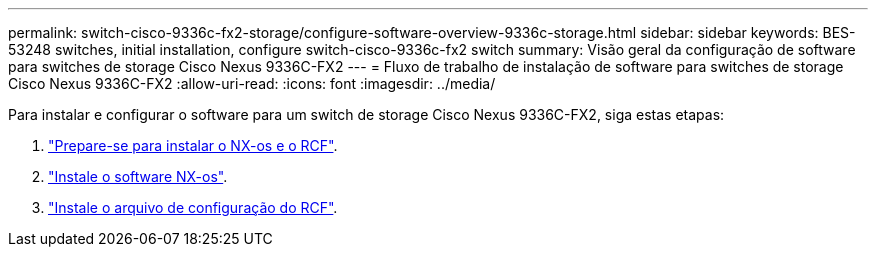 ---
permalink: switch-cisco-9336c-fx2-storage/configure-software-overview-9336c-storage.html 
sidebar: sidebar 
keywords: BES-53248 switches, initial installation, configure switch-cisco-9336c-fx2 switch 
summary: Visão geral da configuração de software para switches de storage Cisco Nexus 9336C-FX2 
---
= Fluxo de trabalho de instalação de software para switches de storage Cisco Nexus 9336C-FX2
:allow-uri-read: 
:icons: font
:imagesdir: ../media/


[role="lead"]
Para instalar e configurar o software para um switch de storage Cisco Nexus 9336C-FX2, siga estas etapas:

. link:install-nxos-overview-9336c-storage.html["Prepare-se para instalar o NX-os e o RCF"].
. link:install-nxos-software-9336c-storage.html["Instale o software NX-os"].
. link:install-rcf-software-9336c-storage.html["Instale o arquivo de configuração do RCF"].

